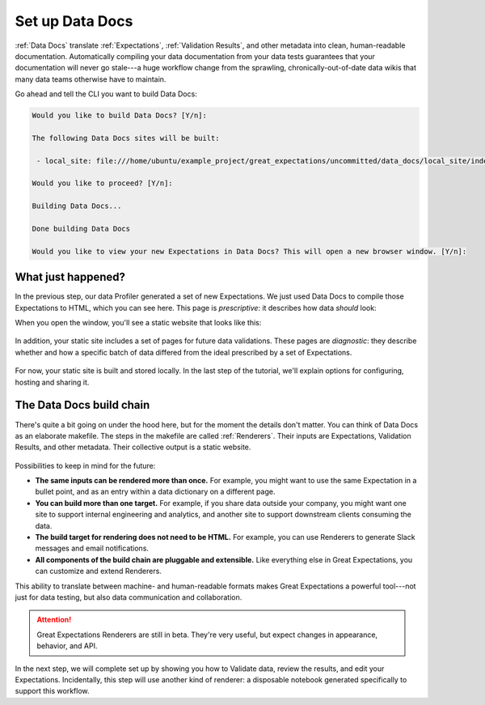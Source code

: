 .. _getting_started__set_up_data_docs:

Set up Data Docs
================

:ref:`Data Docs` translate :ref:`Expectations`, :ref:`Validation Results`, and other metadata into clean, human-readable documentation. Automatically compiling your data documentation from your data tests guarantees that your documentation will never go stale---a huge workflow change from the sprawling, chronically-out-of-date data wikis that many data teams otherwise have to maintain.

Go ahead and tell the CLI you want to build Data Docs:

.. code-block:: bash

    Would you like to build Data Docs? [Y/n]: 
    
    The following Data Docs sites will be built:
    
     - local_site: file:///home/ubuntu/example_project/great_expectations/uncommitted/data_docs/local_site/index.html
    
    Would you like to proceed? [Y/n]: 
    
    Building Data Docs...
    
    Done building Data Docs
    
    Would you like to view your new Expectations in Data Docs? This will open a new browser window. [Y/n]: 


What just happened?
-------------------

In the previous step, our data Profiler generated a set of new Expectations. We just used Data Docs to compile those Expectations to HTML, which you can see here. This page is *prescriptive*: it describes how data *should* look:

When you open the window, you'll see a static website that looks like this:

.. figure:: ../../images/prescriptive_view.png

.. As mentioned in the previous step, our Profiler also generated Validation Results, which you can see here. This page is *descriptive*: it describes how a specific batch of data (in this case, the data we Profiled) actually looked when validated.

.. <<<SCREENSHOT GOES HERE>>>

.. Finally,

In addition, your static site includes a set of pages for future data validations. These pages are *diagnostic*: they describe whether and how a specific batch of data differed from the ideal prescribed by a set of Expectations.

.. figure:: ../../images/diagnostic_view.png

For now, your static site is built and stored locally. In the last step of the tutorial, we'll explain options for configuring, hosting and sharing it.


The Data Docs build chain
-------------------------

There's quite a bit going on under the hood here, but for the moment the details don't matter. You can think of Data Docs as an elaborate makefile. The steps in the makefile are called :ref:`Renderers`. Their inputs are Expectations, Validation Results, and other metadata. Their collective output is a static website.

.. figure:: ../../images/data_docs_conceptual_diagram.png

Possibilities to keep in mind for the future:

* **The same inputs can be rendered more than once.** For example, you might want to use the same Expectation in a bullet point, and as an entry within a data dictionary on a different page.
* **You can build more than one target.** For example, if you share data outside your company, you might want one site to support internal engineering and analytics, and another site to support downstream clients consuming the data.
* **The build target for rendering does not need to be HTML.** For example, you can use Renderers to generate Slack messages and email notifications.
* **All components of the build chain are pluggable and extensible.** Like everything else in Great Expectations, you can customize and extend Renderers.

This ability to translate between machine- and human-readable formats makes Great Expectations a powerful tool---not just for data testing, but also data communication and collaboration.

.. attention:: Great Expectations Renderers are still in beta. They're very useful, but expect changes in appearance, behavior, and API.

In the next step, we will complete set up by showing you how to Validate data, review the results, and edit your Expectations. Incidentally, this step will use another kind of renderer: a disposable notebook generated specifically to support this workflow.
